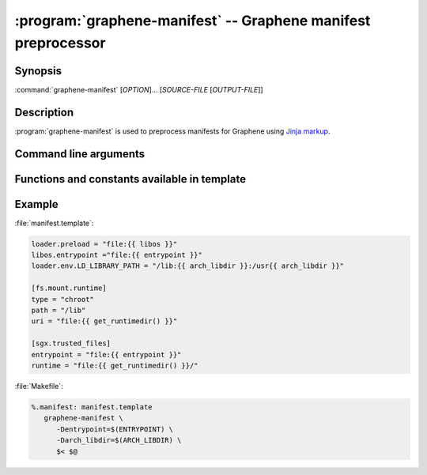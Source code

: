 .. program:: graphene-manifest
.. _graphene-manifest:

==============================================================
:program:`graphene-manifest` -- Graphene manifest preprocessor
==============================================================

Synopsis
========

:command:`graphene-manifest` [*OPTION*]... [*SOURCE-FILE* [*OUTPUT-FILE*]]

Description
===========

:program:`graphene-manifest` is used to preprocess manifests for Graphene using
`Jinja markup <https://jinja.palletsprojects.com/>`__.

Command line arguments
======================

.. option:: --define <key>=<value>, -D <key>=<value>

   Have a |~| variable available in template.

Functions and constants available in template
=============================================

.. default-domain:: py

.. data:: libos

   Path to :file:`libsysdb.so`.

.. function:: get_runtimedir([libc])

   The path to runtime directory with patched libc. The default libc is
   ``'glibc'``.

.. data:: python_stdlib

   ``stdlib`` installation path from `sysconfig module
   <https://docs.python.org/library/3/sysconfig.html#installation-paths>`__

.. data:: python_platstdlib

   ``platstdlib`` installation path from `sysconfig module
   <https://docs.python.org/library/3/sysconfig.html#installation-paths>`__

.. data:: python_purelib

   ``purelib`` installation path from `sysconfig module
   <https://docs.python.org/library/3/sysconfig.html#installation-paths>`__

.. data:: python_distlib

   On Debian systems, this is :file:`/usr/lib/python3/dist-packages`.

.. function:: python_get_path(...)

   `sysconfig.get_path
   <https://docs.python.org/3/library/sysconfig.html#sysconfig.get_path>`__

.. function:: python_get_paths(...)

   `sysconfig.get_paths
   <https://docs.python.org/3/library/sysconfig.html#sysconfig.get_paths>`__

.. data:: python_implementation

   `sys.implementation
   <https://docs.python.org/3/library/sys.html#sys.implementation>`__

.. data:: env.[ENVVAR]

   The content of ``$ENVVAR`` environment variable.

.. function:: ldd(\*executables)

   List of libraries which are linked from *executables*. Each library is
   provided at most once.

Example
=======

:file:`manifest.template`:

.. code-block:: jinja

   loader.preload = "file:{{ libos }}"
   libos.entrypoint ="file:{{ entrypoint }}"
   loader.env.LD_LIBRARY_PATH = "/lib:{{ arch_libdir }}:/usr{{ arch_libdir }}"

   [fs.mount.runtime]
   type = "chroot"
   path = "/lib"
   uri = "file:{{ get_runtimedir() }}"

   [sgx.trusted_files]
   entrypoint = "file:{{ entrypoint }}"
   runtime = "file:{{ get_runtimedir() }}/"

:file:`Makefile`:

.. code-block:: make

   %.manifest: manifest.template
      graphene-manifest \
         -Dentrypoint=$(ENTRYPOINT) \
         -Darch_libdir=$(ARCH_LIBDIR) \
         $< $@
